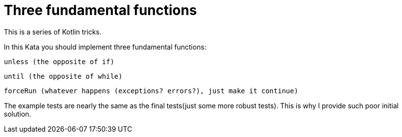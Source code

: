 # Three fundamental functions

This is a series of Kotlin tricks.

In this Kata you should implement three fundamental functions:

 unless (the opposite of if)

 until (the opposite of while)
 
 forceRun (whatever happens (exceptions? errors?), just make it continue)

The example tests are nearly the same as the final tests(just some more robust tests). This is why I provide such poor initial solution.